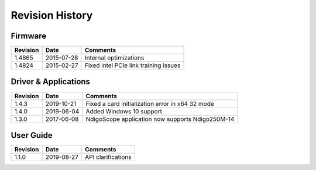 Revision History
================


Firmware
--------

=============== =========== ==========================================
Revision        Date        Comments
=============== =========== ==========================================
1.4865          2015-07-28  Internal optimizations
1.4824          2015-02-27  Fixed intel PCIe link training issues
=============== =========== ==========================================

Driver & Applications
---------------------

+------------------+------------+------------------------------------+
| Revision         | Date       | Comments                           |
+==================+============+====================================+
| 1.4.3            | 2019-10-21 | Fixed a card initialization error  |
|                  |            | in x64 32 mode                     |
+------------------+------------+------------------------------------+
| 1.4.0            | 2019-06-04 | Added Windows 10 support           |
+------------------+------------+------------------------------------+
| 1.3.0            | 2017-06-08 | NdigoScope application now         |
|                  |            | supports Ndigo250M-14              |
+------------------+------------+------------------------------------+



User Guide
----------

+-----------------+------------+-------------------------------------+
| Revision        | Date       | Comments                            |
+=================+============+=====================================+
| 1.1.0           | 2019-08-27 | API clarifications                  |
+-----------------+------------+-------------------------------------+

